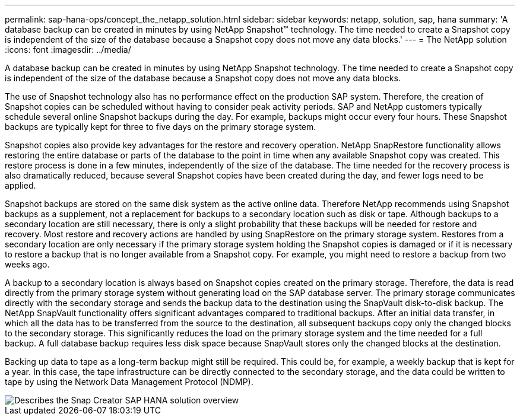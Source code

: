 ---
permalink: sap-hana-ops/concept_the_netapp_solution.html
sidebar: sidebar
keywords: netapp, solution, sap, hana
summary: 'A database backup can be created in minutes by using NetApp Snapshot™ technology. The time needed to create a Snapshot copy is independent of the size of the database because a Snapshot copy does not move any data blocks.'
---
= The NetApp solution
:icons: font
:imagesdir: ../media/

[.lead]
A database backup can be created in minutes by using NetApp Snapshot technology. The time needed to create a Snapshot copy is independent of the size of the database because a Snapshot copy does not move any data blocks.

The use of Snapshot technology also has no performance effect on the production SAP system. Therefore, the creation of Snapshot copies can be scheduled without having to consider peak activity periods. SAP and NetApp customers typically schedule several online Snapshot backups during the day. For example, backups might occur every four hours. These Snapshot backups are typically kept for three to five days on the primary storage system.

Snapshot copies also provide key advantages for the restore and recovery operation. NetApp SnapRestore functionality allows restoring the entire database or parts of the database to the point in time when any available Snapshot copy was created. This restore process is done in a few minutes, independently of the size of the database. The time needed for the recovery process is also dramatically reduced, because several Snapshot copies have been created during the day, and fewer logs need to be applied.

Snapshot backups are stored on the same disk system as the active online data. Therefore NetApp recommends using Snapshot backups as a supplement, not a replacement for backups to a secondary location such as disk or tape. Although backups to a secondary location are still necessary, there is only a slight probability that these backups will be needed for restore and recovery. Most restore and recovery actions are handled by using SnapRestore on the primary storage system. Restores from a secondary location are only necessary if the primary storage system holding the Snapshot copies is damaged or if it is necessary to restore a backup that is no longer available from a Snapshot copy. For example, you might need to restore a backup from two weeks ago.

A backup to a secondary location is always based on Snapshot copies created on the primary storage. Therefore, the data is read directly from the primary storage system without generating load on the SAP database server. The primary storage communicates directly with the secondary storage and sends the backup data to the destination using the SnapVault disk-to-disk backup. The NetApp SnapVault functionality offers significant advantages compared to traditional backups. After an initial data transfer, in which all the data has to be transferred from the source to the destination, all subsequent backups copy only the changed blocks to the secondary storage. This significantly reduces the load on the primary storage system and the time needed for a full backup. A full database backup requires less disk space because SnapVault stores only the changed blocks at the destination.

Backing up data to tape as a long-term backup might still be required. This could be, for example, a weekly backup that is kept for a year. In this case, the tape infrastructure can be directly connected to the secondary storage, and the data could be written to tape by using the Network Data Management Protocol (NDMP).

image::../media/scfw_sap_hana_backup_solution_overview.png[Describes the Snap Creator SAP HANA solution overview]
